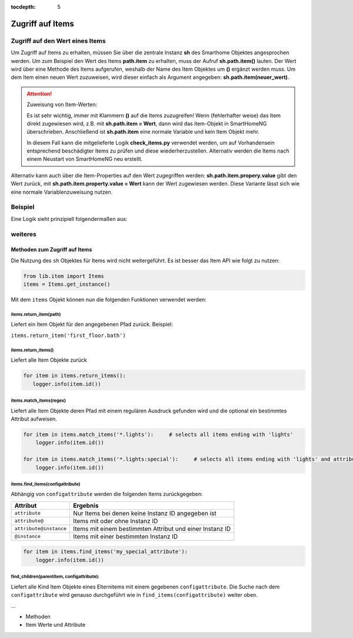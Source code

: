 :tocdepth: 5

.. index:: Zugriff auf Items; Logiken
.. index:: Logiken; Zugriff auf Items


=================
Zugriff auf Items
=================

.. index:: Item Wert; Logiken
.. index:: Logiken; Item Wert

Zugriff auf den Wert eines Items
================================

Um Zugriff auf Items zu erhalten, müssen Sie über die zentrale Instanz **sh** des Smarthome Objektes angesprochen
werden. Um zum Beispiel den Wert des  Items **path.item** zu erhalten, muss der Aufruf **sh.path.item()** lauten.
Der Wert wird über eine Methode des Items aufgerufen, weshalb der Name des Item Objektes um **()** ergänzt werden
muss. Um dem Item einen neuen Wert zuzuweisen, wird dieser einfach als Argument angegeben: **sh.path.item(neuer_wert)**.

.. attention::

   Zuweisung von Item-Werten:

   Es ist sehr wichtig, immer mit Klammern **()** auf die Items zuzugreifen! Wenn (fehlerhafter weise) das Item direkt
   zugewiesen wird, z.B. mit **sh.path.item = Wert**, dann wird das item-Objekt in SmartHomeNG überschrieben.
   Anschließend ist **sh.path.item** eine normale Variable und kein Item Objekt mehr.

   In diesem Fall kann die mitgelieferte Logik **check_items.py** verwendet werden, um auf Vorhandensein
   entsprechend beschädigter Items zu prüfen und diese wiederherzustellen. Alternativ werden die Items nach
   einem Neustart von SmartHomeNG neu erstellt.


Alternativ kann auch über die Item-Properties auf den Wert zugegriffen werden: **sh.path.item.propery.value**
gibt den Wert zurück, mit **sh.path.item.property.value = Wert** kann der Wert zugewiesen werden. Diese Variante
lässt sich wie eine normale Variablenzuweisung nutzen.

Beispiel
========

Eine Logik sieht prinzipiell folgendermaßen aus:

.. code-block:: python
   :caption: /usr/local/smarthome/logics/testlogik1.py

   #!/usr/bin/env python3
   # testlogik1.py

   #Code der Logik:

   # Das Deckenlicht im Büro einschalten, falls es nicht eingeschaltet ist
   if not sh.buero.deckenlicht():
       sh.buero.deckenlicht('on')



weiteres
========

Methoden zum Zugriff auf Items
------------------------------

Die Nutzung des ``sh`` Objektes für Items wird nicht weitergeführt. Es ist besser das Item API wie folgt zu nutzen:

.. code:: python

   from lib.item import Items
   items = Items.get_instance()

Mit dem ``items`` Objekt können nun die folgenden Funktionen verwendet werden:


items.return_item(path)
~~~~~~~~~~~~~~~~~~~~~~~

Liefert ein Item Objekt für den angegebenen Pfad zurück. Beispiel:

``items.return_item('first_floor.bath')``

items.return_items()
~~~~~~~~~~~~~~~~~~~~

Liefert alle Item Objekte zurück

.. code-block:: python

   for item in items.return_items():
      logger.info(item.id())

items.match_items(regex)
~~~~~~~~~~~~~~~~~~~~~~~~

Liefert alle Item Objekte deren Pfad mit einem regulären Ausdruck gefunden wird und die optional ein bestimmtes Attribut aufweisen.

.. code-block:: python

   for item in items.match_items('*.lights'):     # selects all items ending with 'lights'
       logger.info(item.id())

   for item in items.match_items('*.lights:special'):     # selects all items ending with 'lights' and attribute 'special'
       logger.info(item.id())

items.find_items(configattribute)
~~~~~~~~~~~~~~~~~~~~~~~~~~~~~~~~~

Abhängig von ``configattribute`` werden die folgenden Items zurückgegeben:

.. table::

   ======================  =========================================================
   Attribut                Ergebnis
   ======================  =========================================================
   ``attribute``           Nur Items bei denen keine Instanz ID angegeben ist
   ``attribute@``          Items mit oder ohne Instanz ID
   ``attribute@instance``  Items mit einem bestimmten Attribut und einer Instanz ID
   ``@instance``           Items mit einer bestimmten Instanz ID
   ======================  =========================================================


.. code:: python

   for item in items.find_items('my_special_attribute'):
       logger.info(item.id())

find\_children(parentitem, configattribute):
~~~~~~~~~~~~~~~~~~~~~~~~~~~~~~~~~~~~~~~~~~~~

Liefert alle Kind Item Objekte eines Elternitems mit einem gegebenen ``configattribute``.
Die Suche nach dem ``configattribute`` wird genauso durchgeführt wie in ``find_items(configattribute)`` weiter oben.

...

- Methoden
- Item Werte und Attribute

